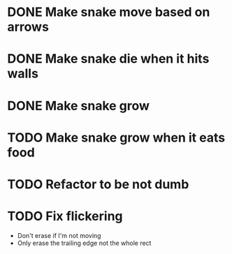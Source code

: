* DONE Make snake move based on arrows
* DONE Make snake die when it hits walls
* DONE Make snake grow
* TODO Make snake grow when it eats food
* TODO Refactor to be not dumb
* TODO Fix flickering
  - Don't erase if I'm not moving
  - Only erase the trailing edge not the whole rect


